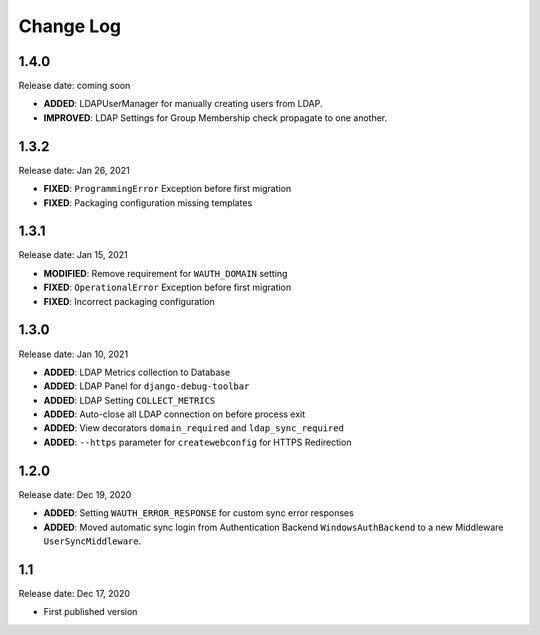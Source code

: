 
Change Log
=============

1.4.0
-----

Release date: coming soon

- **ADDED**: LDAPUserManager for manually creating users from LDAP.
- **IMPROVED**: LDAP Settings for Group Membership check propagate to one another.

1.3.2
-----

Release date: Jan 26, 2021

- **FIXED**: ``ProgrammingError`` Exception before first migration
- **FIXED**: Packaging configuration missing templates

1.3.1
-----

Release date: Jan 15, 2021

- **MODIFIED**: Remove requirement for ``WAUTH_DOMAIN`` setting
- **FIXED**: ``OperationalError`` Exception before first migration
- **FIXED**: Incorrect packaging configuration

1.3.0
-----

Release date: Jan 10, 2021

- **ADDED**: LDAP Metrics collection to Database
- **ADDED**: LDAP Panel for ``django-debug-toolbar``
- **ADDED**: LDAP Setting ``COLLECT_METRICS``
- **ADDED**: Auto-close all LDAP connection on before process exit
- **ADDED**: View decorators ``domain_required`` and ``ldap_sync_required``
- **ADDED**: ``--https`` parameter for ``createwebconfig`` for HTTPS Redirection

1.2.0
-----

Release date: Dec 19, 2020

- **ADDED**: Setting ``WAUTH_ERROR_RESPONSE`` for custom sync error responses
- **ADDED**: Moved automatic sync login from Authentication Backend ``WindowsAuthBackend`` to a new Middleware ``UserSyncMiddleware``.

1.1
---

Release date: Dec 17, 2020

- First published version